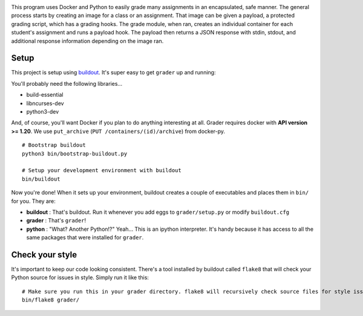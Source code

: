 .. image:: docs/grader.png
    :alt: Grader

|pypi| |travis|

.. |pypi| image:: https://badge.fury.io/py/grader.svg
    :target: https://badge.fury.io/py/grader
    :alt: PyPi package

.. |travis| image:: https://travis-ci.org/redkyn/grader.svg?branch=master
    :target: https://travis-ci.org/redkyn/grader
    :alt: Build status

This program uses Docker and Python to easily grade many assignments in an encapsulated, safe manner. The general process starts by creating an image for a class or an assignment. That image can be given a payload, a protected grading script, which has a grading hooks. The grade module, when ran, creates an individual container for each student's assignment and runs a payload hook. The payload then returns a JSON response with stdin, stdout, and additional response information depending on the image ran.

Setup
-----

This project is setup using `buildout <http://www.buildout.org/en/latest/>`_. It's super easy to get ``grader`` up and running:

You'll probably need the following libraries...

- build-essential
- libncurses-dev
- python3-dev

And, of course, you'll want Docker if you plan to do anything interesting at all. Grader requires docker with **API version >= 1.20**. We use ``put_archive`` (``PUT /containers/(id)/archive``) from docker-py.

.. highlight:: bash
::

  # Bootstrap buildout
  python3 bin/bootstrap-buildout.py
  
  # Setup your development environment with buildout
  bin/buildout

Now you're done! When it sets up your environment, buildout creates a couple of executables and places them in ``bin/`` for you. They are:

- **buildout** : That's buildout. Run it whenever you add eggs to ``grader/setup.py`` or modify ``buildout.cfg``
- **grader** : That's ``grader``!
- **python** : "What? Another Python!?" Yeah... This is an ipython interpreter. It's handy because it has access to all the same packages that were installed for ``grader``.

Check your style
----------------

It's important to keep our code looking consistent. There's a tool installed by buildout called ``flake8`` that will check your Python source for issues in style. Simply run it like this:

.. highlight:: bash
::

  # Make sure you run this in your grader directory. flake8 will recursively check source files for style issues.
  bin/flake8 grader/

